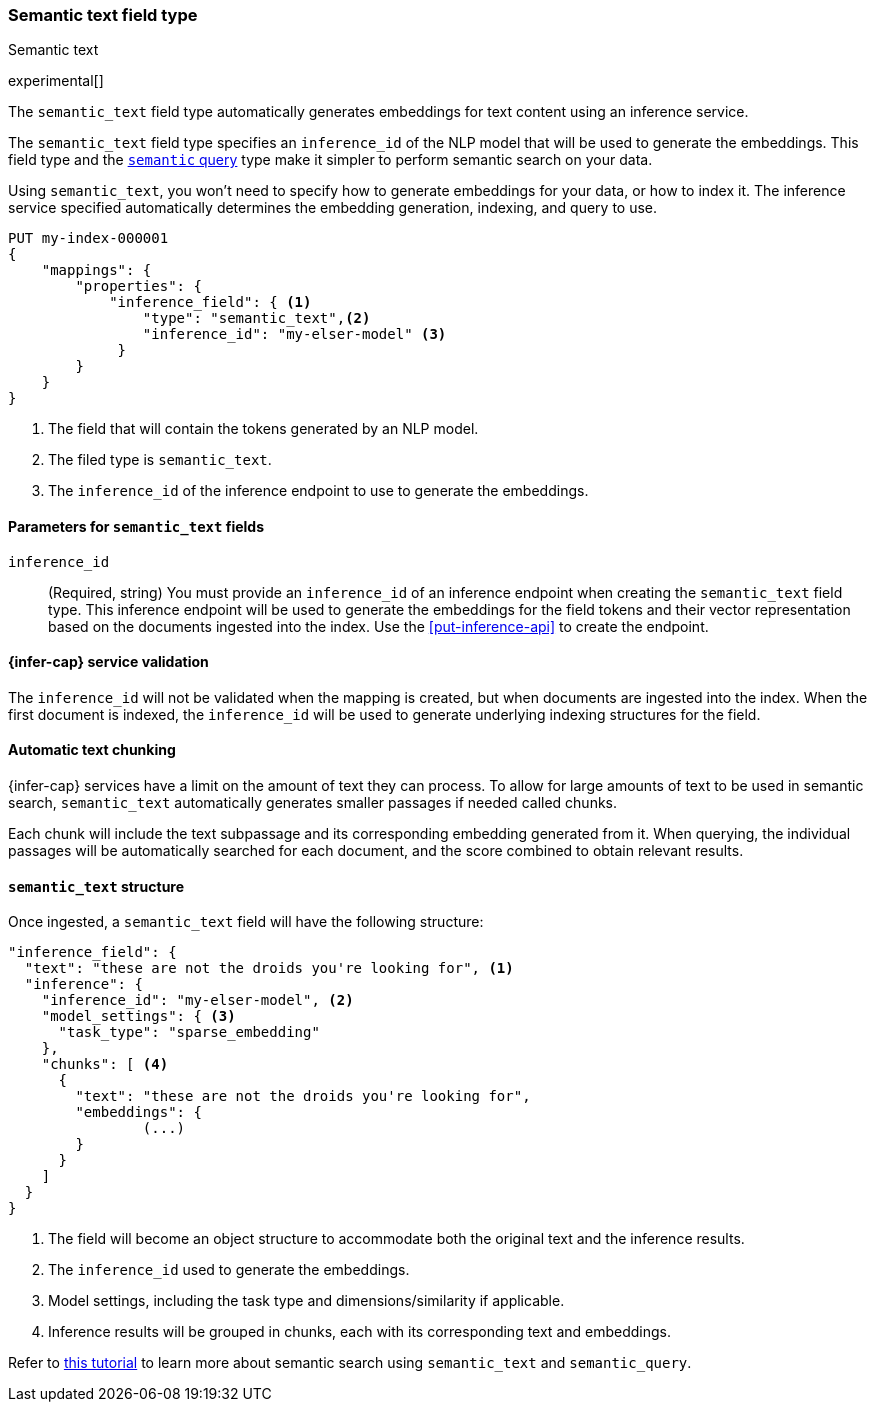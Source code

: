 [role="xpack"]
[[semantic-text]]
=== Semantic text field type
++++
<titleabbrev>Semantic text</titleabbrev>
++++

experimental[]

The `semantic_text` field type automatically generates embeddings for text
content using an inference service. 

The `semantic_text` field type specifies an `inference_id` of the NLP model that
will be used to generate the embeddings. This field type and the 
<<query-dsl-semantic-query,`semantic` query>> type make it simpler to perform
semantic search on your data.

Using `semantic_text`, you won't need to specify how to generate embeddings for
your data, or how to index it. The inference service specified automatically
determines the embedding generation, indexing, and query to use.

[source,console]
------------------------------------------------------------
PUT my-index-000001
{
    "mappings": {
        "properties": {
            "inference_field": { <1>
                "type": "semantic_text",<2>
                "inference_id": "my-elser-model" <3>
	     }
        }
    }
}
------------------------------------------------------------
// TEST[skip:TBD]
<1> The field that will contain the tokens generated by an NLP model.
<2> The filed type is `semantic_text`.
<3> The `inference_id` of the inference endpoint to use to generate the
embeddings.


[discrete]
[[semantic-text-params]]
==== Parameters for `semantic_text` fields

`inference_id`::
(Required, string)  
You must provide an `inference_id` of an inference endpoint when creating the
`semantic_text` field type. This inference endpoint will be used to generate the
embeddings for the field tokens and their vector representation based on the
documents ingested into the index. Use the <<put-inference-api>> to create the
endpoint.


[discrete]
[[infer-service-validation]]
==== {infer-cap} service validation

The `inference_id` will not be validated when the mapping is created, but when
documents are ingested into the index. When the first document is indexed, the
`inference_id` will be used to generate underlying indexing structures for the
field.


[discrete]
[[auto-text-chunking]]
==== Automatic text chunking

{infer-cap} services have a limit on the amount of text they can process. To
allow for large amounts of text to be used in semantic search, `semantic_text`
automatically generates smaller passages if needed called chunks.

Each chunk will include the text subpassage and its corresponding embedding
generated from it. When querying, the individual passages will be automatically
searched for each document, and the score combined to obtain relevant results.


[discrete]
[[semantic-text-structure]]
==== `semantic_text` structure

Once ingested, a `semantic_text` field will have the following structure:

[source,console-result]
------------------------------------------------------------
"inference_field": {
  "text": "these are not the droids you're looking for", <1>
  "inference": {
    "inference_id": "my-elser-model", <2>
    "model_settings": { <3>
      "task_type": "sparse_embedding"
    },
    "chunks": [ <4>
      {
        "text": "these are not the droids you're looking for",
        "embeddings": {
		(...)
        }
      }
    ]
  }
}
------------------------------------------------------------
// TEST[skip:TBD]
<1> The field will become an object structure to accommodate both the original
text and the inference results.
<2> The `inference_id` used to generate the embeddings.
<3> Model settings, including the task type and dimensions/similarity if
applicable.
<4> Inference results will be grouped in chunks, each with its corresponding
text and embeddings.

Refer to <<semantic-search-semantic-text,this tutorial>> to learn more about
semantic search using `semantic_text` and `semantic_query`.

